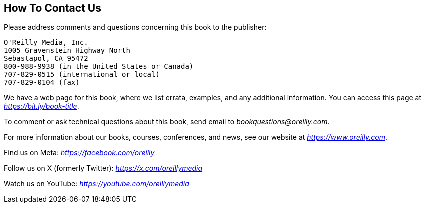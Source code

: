 == How To Contact Us

Please address comments and questions concerning this book to the publisher:

	O'Reilly Media, Inc.
	1005 Gravenstein Highway North
	Sebastapol, CA 95472
	800-988-9938 (in the United States or Canada)
	707-829-0515 (international or local)
	707-829-0104 (fax)

We have a web page for this book, where we list errata, examples, and any
additional information. You can access this page at _https://bit.ly/book-title_.

To comment or ask technical questions about this book, send email to
_bookquestions@oreilly.com_.

For more information about our books, courses, conferences, and news, see our
website at _https://www.oreilly.com_.

Find us on Meta: _https://facebook.com/oreilly_

Follow us on X (formerly Twitter): _https://x.com/oreillymedia_

Watch us on YouTube: _https://youtube.com/oreillymedia_
